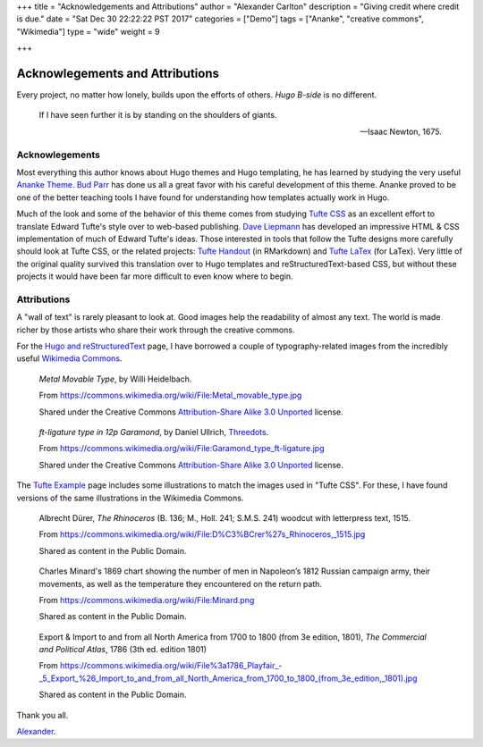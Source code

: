 +++
title = "Acknowledgements and Attributions"
author = "Alexander Carlton"
description = "Giving credit where credit is due."
date = "Sat Dec 30 22:22:22 PST 2017"
categories = ["Demo"]
tags = ["Ananke", "creative commons", "Wikimedia"]
type = "wide"
weight = 9

+++

Acknowlegements and Attributions
################################

Every project, no matter how lonely, builds upon the efforts of others.
:title:`Hugo B-side` is no different.

.. pull-quote::

   If I have seen further it is by standing on the shoulders of giants.

   -- Isaac Newton, 1675.


Acknowlegements
***************

Most everything this author knows about Hugo themes
and Hugo templating, he has learned by studying the very useful
`Ananke Theme <https://themes.gohugo.io/gohugo-theme-ananke/>`__.
`Bud Parr <https://github.com/budparr>`__
has done us all a great favor with his careful development of this theme.
Ananke proved to be one of the better teaching tools I have found
for understanding how templates actually work in Hugo.

Much of the look and some of the behavior of this theme
comes from studying
`Tufte CSS <https://edwardtufte.github.io/tufte-css/>`__
as an excellent effort to translate Edward Tufte's style
over to web-based publishing.
`Dave Liepmann <http://www.daveliepmann.com/>`__
has developed an impressive HTML & CSS implementation of
much of Edward Tufte's ideas.
Those interested in tools that follow the Tufte designs
more carefully should look at Tufte CSS, or the related projects:
`Tufte Handout <http://rstudio.github.io/tufte/>`__ (in RMarkdown)
and `Tufte LaTex <https://tufte-latex.github.io/tufte-latex/>`__ (for LaTex).
Very little of the original quality survived this translation
over to Hugo templates and reStructuredText-based CSS,
but without these projects it would have been far more difficult
to even know where to begin.


Attributions
************

A "wall of text" is rarely pleasant to look at.
Good images help the readability of almost any text.
The world is made richer by those artists who share their work
through the creative commons.

For the `Hugo and reStructuredText </post/hugo-and-rest/>`__ page,
I have borrowed a couple of typography-related images from
the incredibly useful
`Wikimedia Commons <https://commons.wikimedia.org/wiki/Main_Page>`__.

.. figure:: /post/hugo-and-rest/Metal_movable_type.jpg

   :title:`Metal Movable Type`,
   by Willi Heidelbach.

   From https://commons.wikimedia.org/wiki/File:Metal_movable_type.jpg

   Shared under the Creative Commons
   `Attribution-Share Alike 3.0 Unported <https://creativecommons.org/licenses/by-sa/3.0/deed.en>`__
   license.


.. figure:: /post/hugo-and-rest/180px-Garamond_type_ft-ligature.jpg

   :title:`ft-ligature type in 12p Garamond`,
   by Daniel Ullrich, `Threedots <https://commons.wikimedia.org/wiki/User:Threedots>`__.

   From https://commons.wikimedia.org/wiki/File:Garamond_type_ft-ligature.jpg

   Shared under the Creative Commons
   `Attribution-Share Alike 3.0 Unported <https://creativecommons.org/licenses/by-sa/3.0/deed.en>`__
   license.

The `Tufte Example </post/tufte/>`__ page includes some illustrations
to match the images used in "Tufte CSS".  For these, I have found
versions of the same illustrations in the Wikimedia Commons.

.. figure:: /post/tufte/Rhinoceros.jpg

   Albrecht Dürer, :title:`The Rhinoceros`
   (B. 136; M., Holl. 241; S.M.S. 241)
   woodcut with letterpress text, 1515.

   From https://commons.wikimedia.org/wiki/File:D%C3%BCrer%27s_Rhinoceros,_1515.jpg

   Shared as content in the Public Domain.


.. figure:: /post/tufte/Minard.png
   :width: 800px

   Charles Minard's 1869 chart showing the number of men
   in Napoleon’s 1812 Russian campaign army, their movements,
   as well as the temperature they encountered on the return path.

   From https://commons.wikimedia.org/wiki/File:Minard.png

   Shared as content in the Public Domain.


.. figure:: /post/tufte/1786_Playfair_Export_Import.jpg

   Export & Import to and from all North America from 1700 to 1800 (from 3e edition, 1801), :title:`The Commercial and Political Atlas`, 1786 (3th ed. edition 1801)

   From https://commons.wikimedia.org/wiki/File%3a1786_Playfair_-_5_Export_%26_Import_to_and_from_all_North_America_from_1700_to_1800_(from_3e_edition,_1801).jpg

   Shared as content in the Public Domain.


Thank you all.

`Alexander <https://www.fisodd.com/>`__.


.. |--| unicode:: U+2013   .. en dash

